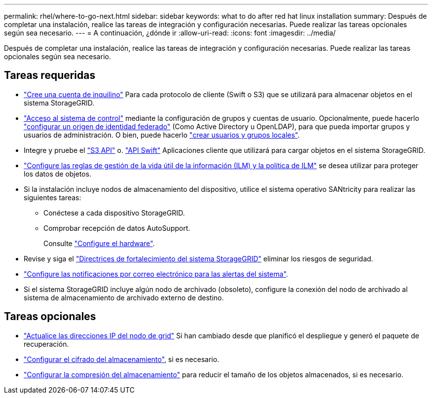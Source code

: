 ---
permalink: rhel/where-to-go-next.html 
sidebar: sidebar 
keywords: what to do after red hat linux installation 
summary: Después de completar una instalación, realice las tareas de integración y configuración necesarias. Puede realizar las tareas opcionales según sea necesario. 
---
= A continuación, ¿dónde ir
:allow-uri-read: 
:icons: font
:imagesdir: ../media/


[role="lead"]
Después de completar una instalación, realice las tareas de integración y configuración necesarias. Puede realizar las tareas opcionales según sea necesario.



== Tareas requeridas

* link:../admin/managing-tenants.html["Cree una cuenta de inquilino"] Para cada protocolo de cliente (Swift o S3) que se utilizará para almacenar objetos en el sistema StorageGRID.
* link:../admin/controlling-storagegrid-access.html["Acceso al sistema de control"] mediante la configuración de grupos y cuentas de usuario. Opcionalmente, puede hacerlo link:../admin/using-identity-federation.html["configurar un origen de identidad federado"] (Como Active Directory u OpenLDAP), para que pueda importar grupos y usuarios de administración. O bien, puede hacerlo link:../admin/managing-users.html#create-a-local-user["crear usuarios y grupos locales"].
* Integre y pruebe el link:../s3/configuring-tenant-accounts-and-connections.html["S3 API"] o. link:../swift/configuring-tenant-accounts-and-connections.html["API Swift"] Aplicaciones cliente que utilizará para cargar objetos en el sistema StorageGRID.
* link:../ilm/index.html["Configure las reglas de gestión de la vida útil de la información (ILM) y la política de ILM"] se desea utilizar para proteger los datos de objetos.
* Si la instalación incluye nodos de almacenamiento del dispositivo, utilice el sistema operativo SANtricity para realizar las siguientes tareas:
+
** Conéctese a cada dispositivo StorageGRID.
** Comprobar recepción de datos AutoSupport.
+
Consulte https://docs.netapp.com/us-en/storagegrid-appliances/installconfig/configuring-hardware.html["Configure el hardware"^].



* Revise y siga el link:../harden/index.html["Directrices de fortalecimiento del sistema StorageGRID"] eliminar los riesgos de seguridad.
* link:../monitor/email-alert-notifications.html["Configure las notificaciones por correo electrónico para las alertas del sistema"].
* Si el sistema StorageGRID incluye algún nodo de archivado (obsoleto), configure la conexión del nodo de archivado al sistema de almacenamiento de archivado externo de destino.




== Tareas opcionales

* link:../maintain/changing-ip-addresses-and-mtu-values-for-all-nodes-in-grid.html["Actualice las direcciones IP del nodo de grid"] Si han cambiado desde que planificó el despliegue y generó el paquete de recuperación.
* link:../admin/changing-network-options-object-encryption.html["Configurar el cifrado del almacenamiento"], si es necesario.
* link:../admin/configuring-stored-object-compression.html["Configurar la compresión del almacenamiento"] para reducir el tamaño de los objetos almacenados, si es necesario.

